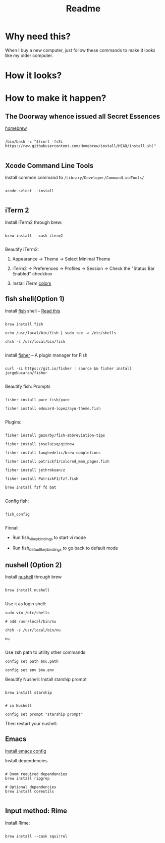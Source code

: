 #+TITLE: Readme

* Why need this?
When I buy a new computer, just follow these commands to make it looks like my
older computer.

* How it looks?

#+attr_html: :width 800px
[[./images/fish-shell.png]]

#+attr_html: :width 800px
[[./images/emacs.png]]

* How to make it happen?

** The Doorway whence issued all Secret Essences

[[https://brew.sh/][homebrew]]

#+begin_src shell

/bin/bash -c "$(curl -fsSL https://raw.githubusercontent.com/Homebrew/install/HEAD/install.sh)"

#+end_src

** Xcode Command Line Tools

Install common command to =/Library/Developer/CommandLineTools/=

#+begin_src shell

xcode-select --install

#+end_src

** iTerm 2

Install iTerm2 through brew:

#+begin_src shell

brew install --cask iterm2

#+end_src

Beautify iTerm2:

1. Appearance -> Theme -> Select Minimal Theme

2. iTerm2 -> Preferences -> Profiles -> Session -> Check the "Status Bar Enabled" checkbox

3. Install iTerm [[https://github.com/sindresorhus/iterm2-snazzy][colors]]


** fish shell(Option 1)

Install [[https://fishshell.com/][fish]] shell -- [[https://askubuntu.com/questions/506510/what-is-the-difference-between-terminal-console-shell-and-command-line/506628#506628][Read this]]

#+begin_src shell

  brew install fish

  echo /usr/local/bin/fish | sudo tee -a /etc/shells

  chsh -s /usr/local/bin/fish

#+end_src


Install [[https://github.com/jorgebucaran/fisher#using-your-fish_plugins-file][fisher]] -- A plugin manager for Fish

#+begin_src shell

curl -sL https://git.io/fisher | source && fisher install jorgebucaran/fisher

#+end_src


Beautify fish: Prompts

#+begin_src shell

fisher install pure-fish/pure

fisher install edouard-lopez/ayu-theme.fish

#+end_src


Plugins:

#+begin_src shell

fisher install gazorby/fish-abbreviation-tips

fisher install joseluisq/gitnow

fisher install laughedelic/brew-completions

fisher install patrickf1/colored_man_pages.fish

fisher install jethrokuan/z

fisher install PatrickF1/fzf.fish

brew install fzf fd bat

#+end_src


Config fish:

#+begin_src shell

fish_config

#+end_src


Finnal:

-  Run fish_vi_key_bindings to start vi mode

-  Run fish_default_key_bindings to go back to default mode

** nushell (Option 2)
Install [[https://github.com/nushell/][nushell]] through brew
#+begin_src shell

brew install nushell

#+end_src

Use it as login shell:
#+begin_src shell
sudo vim /etc/shells

# add /usr/local/bin/nu

chsh -s /usr/local/bin/nu

nu

#+end_src

Use zsh path to utility other commands:
#+begin_src shell
config set path $nu.path

config set env $nu.env
#+end_src

Beautify Nushell: Install starship prompt
#+begin_src shell

brew install starship

#+end_src
#+begin_src shell
# in Nushell

config set prompt "starship prompt"
#+end_src
Then restart your nushell.
** Emacs

[[https://github.com/lijigang/config-orgmode-within-doom][Install emacs config]]

Install dependencies
#+begin_src shell

# Doom required dependencies
brew install ripgrep

# Optional dependencies
brew install coreutils

#+end_src

** Input method: Rime

Install Rime:

#+begin_src shell

brew install --cask squirrel

#+end_src
